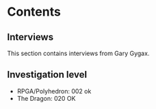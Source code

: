 * Contents

** Interviews

This section contains interviews from Gary Gygax.

** Investigation level

- RPGA/Polyhedron: 002 ok
- The Dragon: 020 OK




